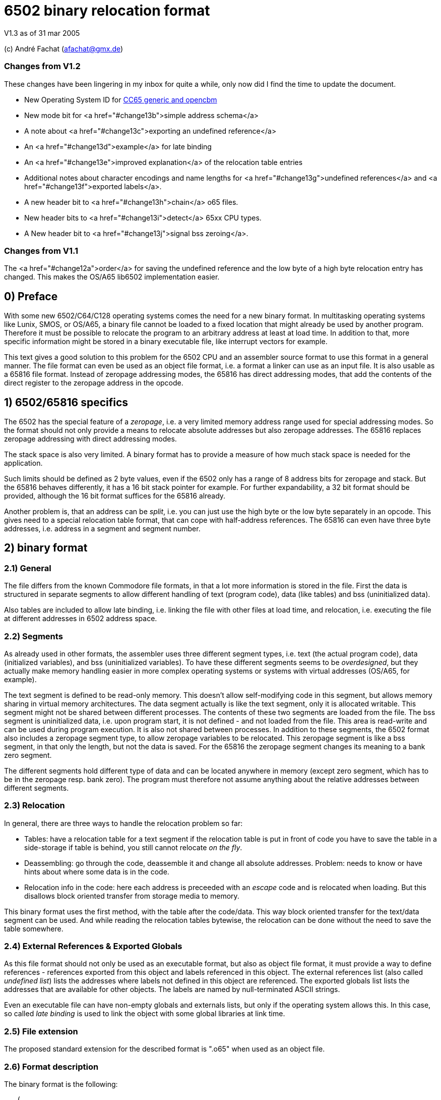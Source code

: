 6502 binary relocation format
=============================

V1.3 as of 31 mar 2005

(c) André Fachat (afachat@gmx.de)

Changes from V1.2
~~~~~~~~~~~~~~~~~

These changes have been lingering in my inbox for quite a while, only now did I find the
time to update the document.

* New Operating System ID for <<change13a,CC65 generic and opencbm>>
* New mode bit for <a href="#change13b">simple address schema</a>
* A note about <a href="#change13c">exporting an undefined reference</a>
* An <a href="#change13d">example</a> for late binding
* An <a href="#change13e">improved explanation</a> of the relocation table entries
* Additional notes about character encodings and name lengths for <a href="#change13g">undefined
references</a> and <a href="#change13f">exported labels</a>.
* A new header bit to <a href="#change13h">chain</a> o65 files.
* New header bits to <a href="#change13i">detect</a> 65xx CPU types.
* A New header bit to <a href="#change13j">signal bss zeroing</a>.

Changes from V1.1
~~~~~~~~~~~~~~~~~

The <a href="#change12a">order</a> for saving the undefined reference and the low byte of a 
high byte relocation entry has changed. This makes the OS/A65 lib6502
implementation easier.

0) Preface
----------

With some new 6502/C64/C128 operating systems comes the need for a new
binary format. In multitasking operating systems like Lunix, SMOS, or
OS/A65, a binary file cannot be loaded to a fixed location that might
already be used by another program. Therefore it must be possible to
relocate the program to an arbitrary address at least at load time.
In addition to that, more specific information might be stored in a
binary executable file, like interrupt vectors for example.

This text gives a good solution to this problem for the 6502 CPU and an
assembler source format to use this format in a general manner. The file
format can even be used as an object file format, i.e. a format a linker
can use as an input file. It is also usable as a 65816 file format.
Instead of zeropage addressing modes, the 65816 has direct addressing
modes, that add the contents of the direct register to the zeropage
address in the opcode. 


1) 6502/65816 specifics
-----------------------

The 6502 has the special feature of a 'zeropage', i.e. a very limited
memory address range used for special addressing modes. So the format
should not only provide a means to relocate absolute addresses but also
zeropage addresses. The 65816 replaces zeropage addressing with direct
addressing modes.

The stack space is also very limited. A binary format has to provide a
measure of how much stack space is needed for the application.

Such limits should be defined as 2 byte values, even if the 6502 only has
a range of 8 address bits for zeropage and stack. But the 65816 behaves
differently, it has a 16 bit stack pointer for example.  For further
expandability, a 32 bit format should be provided, although the 16 bit
format suffices for the 65816 already.

Another problem is, that an address can be 'split', i.e. you can just use
the high byte or the low byte separately in an opcode. This gives need
to a special relocation table format, that can cope with half-address
references. The 65816 can even have three byte addresses, i.e. address
in a segment and segment number.


2) binary format
----------------

2.1) General
~~~~~~~~~~~~

The file differs from the known Commodore file formats, in that a lot
more information is stored in the file. First the data is structured
in separate segments to allow different handling of text (program code),
data (like tables) and bss (uninitialized data).

Also tables are included to allow late binding, i.e. linking the 
file with other files at load time, and relocation, i.e. executing
the file at different addresses in 6502 address space.

2.2) Segments
~~~~~~~~~~~~~

As already used in other formats, the assembler uses three different
segment types, i.e. text (the actual program code), data (initialized
variables), and bss (uninitialized variables). 
To have these different segments seems to be 'overdesigned', but they
actually make memory handling easier in more complex operating systems
or systems with virtual addresses (OS/A65, for example).

The text segment is defined to be read-only memory. This doesn't allow
self-modifying code in this segment, but allows memory sharing in virtual
memory architectures. The data segment actually is like the text segment,
only it is allocated writable. This segment might not be shared between
different processes. The contents of these two segments are loaded from
the file. The bss segment is uninitialized data, i.e. upon program start,
it is not defined - and not loaded from the file. This area is read-write
and can be used during program execution. It is also not shared between
processes. In addition to these segments, the 6502 format also includes a
zeropage segment type, to allow zeropage variables to be relocated. This
zeropage segment is like a bss segment, in that only the length, but
not the data is saved.  For the 65816 the zeropage segment changes its
meaning to a bank zero segment.

The different segments hold different type of data and can be located 
anywhere in memory (except zero segment, which has to be in the zeropage 
resp. bank zero). The program must therefore not assume anything about
the relative addresses between different segments.

2.3) Relocation
~~~~~~~~~~~~~~~

In general, there are three ways to handle the relocation problem so far:

* Tables: have a relocation table for a text segment
  if the relocation table is put in front of code
  you have to save the table in a side-storage
  if table is behind, you still cannot relocate 'on the fly'.

* Deassembling: go through the code, deassemble it and change all absolute
  addresses. Problem: needs to know or have hints about where some
  data is in the code.

* Relocation info in the code: here each address is preceeded with an
  'escape' code and is relocated when loading. But this disallows block
  oriented transfer from storage media to memory.

This binary format uses the first method, with the table after the
code/data. This way block oriented transfer for the text/data segment can
be used. And while reading the relocation tables bytewise, the relocation
can be done without the need to save the table somewhere.

2.4) External References & Exported Globals
~~~~~~~~~~~~~~~~~~~~~~~~~~~~~~~~~~~~~~~~~~~

As this file format should not only be used as an executable format, but
also as object file format, it must provide a way to define references
- references exported from this object and labels referenced in this
object. The external references list (also called 'undefined list') lists
the addresses where labels not defined in this object are referenced.
The exported globals list lists the addresses that are available for
other objects. The labels are named by null-terminated ASCII strings.

Even an executable file can have non-empty globals and externals lists,
but only if the operating system allows this. In this case, so called
'late binding' is used to link the object with some global libraries 
at link time.

2.5) File extension
~~~~~~~~~~~~~~~~~~~

The proposed standard extension for the described format is ".o65" when
used as an object file. 

2.6) Format description
~~~~~~~~~~~~~~~~~~~~~~~

The binary format is the following:

[source]
----
   (
	header

	text segment

	data segment

	external references list

	relocation table for text segment

	relocation table for data segment

	exported globals list
   )
----

The description of the parts follows:

2.6.1) Header
^^^^^^^^^^^^^ 

The header contains the minimum needed data in a fixed struct.
The rest of the necessary information is put into the header options.

Note:: .word is a 16 bit value, low byte first, .byt is a simple byte.
	.long is a 32 bit value, low byte first. .size is a 16 or 32 bit
	value according to .word and .long, depending on the size bit in the 
	mode field

This is the fixed struct:

[source]
----
   (
	.byt $01,$00		; non-C64 marker

	.byt $6f, $36, $35	; "o65" MAGIC number!
	.byt 0			; version

	.word mode		; mode word

	.size tbase		; address to which text is assembled to 
				; originally
	.size tlen		; length of text segment
	.size dbase		; originating address for data segment
	.size dlen		; length of data segment
	.size bbase		; originating address for bss segment
	.size blen		; length of bss segment
	.size zbase		; originating address for zero segment
	.size zlen		; length of zero segment
	.size stack		; minimum needed stack size, 0= not known.
				; the OS should add reasonable values for
				; interrupt handling before allocating
				; stack space
   )
----

The mode word currently has these defined bits:
<a name="change13b"></a>

[source]
----

	mode.15 :	CPU	0= 6502 	1= 65816 
	mode.14	:	reloc	0= bytewise... 	1= page(256byte)wise relocation
						   allowed
	mode.13	:	size	0= size=16 bit,	1= size=32 bit
	mode.12 :	obj	0= executable	1= object file
	mode.11 :	simple	0= (ignored)	1= simple file addresses
	mode.10 :	chain	0= (ignored)	1= another file follows this one
	mode.9  :	bsszero 0= (ignored)	1= the bss segment must be zeroed out for this file

	mode.4-7 :	CPU2	0000 = 6502 core (no undocumented opcodes)
				0001 = 65C02 /w some bugfix, no illegal opcodes
				0010 = 65SC02 (enhanced 65C02), some new opcodes
				0011 = 65CE02 some 16bit ops/branches, Z register is modifiable
				0100 = NMOS 6502 (including undocumented opcodes)
				0101 = 65816 in 6502 emulation mode
				011x = reserved
				1xxx = reserved
				^^^^ 
				|||+- Bit 4
				||+-- Bit 5
				|+--- Bit 6
				+---- Bit 7

	mode.0-1:	align	0= byte align,	
				1= word (i.e. 2 byte) align
				2= long (4 byte) align
				3= block (256 byte) align
----

The *CPU* bit tells the loader for which CPU the file was made. This has
implications on the zero segment, for example. Also a system can check
if the program will run at all (on a 6502 that is).

The *reloc* bit defines if an object file can be relocated bytewise,
or if it must be page-aligned. A page has 256 bytes. The restriction to
pagewise relocation simplifies the relocation table and also allows
simpler compilers/assemblers.

The *size* bit determines the size of the segment base address and length
entries. Currently the 16 bit size (size bit = 0) works for 6502 and
65816 CPUs.

The *obj* bit distinguishes between object files and executables.
An object file is used as assembler output that can be linked with 
other object files to build an executable or an object library.

The *simple* bit signals the loader that the load addresses have a specific form.
This form fulfills the following conditions:

[source]
----
        dbase   = tbase + tlen
        bbase   = dbase + dlen
----

This condition ensures that the loader can actually load the text and data segments in
one block, and can then use the same base address for the relocation of all three, the
text, data and bss segments. The *simple* mode bit is optional, in that when it is set the conditions
must be fulfilled, but if not set the conditions may or may not be fulfilled.

<a name="change13h">
The *chain* bit signals the loader that after the current o65 "file"
there is another "file" appended to the actual file on disk. This way "multi-o65" files can be 
built. An "o65" file in a multi-o65 file is here now called "section". 
Chaining allows the following scenarios:

. Init code in a separate segment - the chain contains a first o65 section with the code to run 
the program, and a second o65 with initialization code that can be thrown away after init. 
As the init code may just as any program need zero-, data- and bss segments, a full o65
file structure is provided in the section.
. Larger systems have mapped memory. The chain bit allows to 
provide different sections to be loaded in different memory mappings in a single file.
. Fat binaries: A single file could hold different o65 sections, one for each
different type of CPU. The loader could ignore the parts that do not fit the CPU
that it is running on.

The loader may support binding undefined
references in a later section to global labels exported from an earlier section. 
Otherwise the operating system should provide calls to access the separate
sections, e.g. when they are loaded into different memory mappings. 
The next o65 section starts again with the header (including non-C64 marker and magic number), 
so sections with different characteristics may be chained. 

The last section must have *chain=0*.
The *chain* bit is optional, if it is set and a loader does not support it, the file
may be rejected right away.
It is recognized that for these purposes the loader must have a means of identifying 
different sections and their purposes. Currently there is no simple way except using the
order of the sections in the file. A more complicated way would be to use optional headers
in each section.

<a name="change13j">
The *bsszero* bit tells the loader that the executable to be loaded requires the bss segment to be zeroed out. If it is not set, then the code must not assume any special value in the bss segment (which is the default behaviour for o65 version 1.2 and below). A loader that does not support zeroing out the bss segment must reject a file with this bit set.

<a name="change13i">
The *CPU2* bits determine the type of 6502 CPU. *6502 core* means that
only the originally documented 6502 opcodes are used. In addition the *NMOS 6502*
signals that in addition to the code, some undocumented opcodes of the NMOS version are
used. The other values indicate other versions of 6502 CPUs. Please see the appendix for an additional note.

The two *align* bits give the address boundary the segments can be
placed. Even the 6502 needs this, as, for example, "jmp ($xxFF)" is 
broken. The align bits are valid for all of the segments. 

Note:: if *reloc=1*, then align should be 3. But if *align=3*, reloc need 
	not be 1, because reloc switches to a simpler version of the relocation 
	table. The reloc bit might be obsoleted in newer versions of this
	format. Though it should be set, if necessary.

All unused bits in the mode field must be zero.

Note that the header size is 26 if the size bit is zero and 44 if the
size bit is one. 

The fixed sized struct is immediately followed by a list of header options.
Each header option consists of a single byte total length, a type byte
and some data bytes if needed. A single length byte of $00 ends the
header option list. 

[source]
----
   (
  	{			; optional options, more than one allowed
	   .byt olen		; overall length (including length and type
				; byte
	   .byt otype		; option type
	   [ .byt option_bytes ]
	}
	.byt $00		; end of options marker (i.e. option len=0)
   )
----

The header options currently defined/proposed are:

[[change13a]]

[source]
----
- Filename:
  type=0; len=strlen(filename_in_ascii)+3; content="filename_in_ascii",0
  The string contains the name of the object.

- Operating System Header
  type=1; len=?
  the first data byte is the OS type:
    	1 	OSA/65 header supplement
	2	Lunix header supplement
	3	CC65 generic module (new in v1.3)
	4	opencbm floppy modules (new in v1.3)
	[others to follow?]
  the following data contains OS specific information.
  A suggested data byte is the OS version as second byte.

- Assemblerprogram:
  type=2; len=strlen(ass)+3; content="ass",0
  The string contains the name of the assembler resp. linker that produced 
  this file/object.
  For example (syntax see below)
     .fopt 2, "xa 2.1.1g",0
  becomes
     0c 02 78 61 20 32 2e 31 2e 31 67 00
  in the file.

- Author:
  type=3; len=strlen(author)+3; content="author",0
  The string contains the author of the file. 

- Creation data:
  type=4; len=strlen(date)+3; content="date_string",0
  The string contains the creation date in format like:
  "Sat Dec 21 14:00:23 MET 1996", where we have the day, Month, date,
  time, timezone and year. See output of `date`...
----

2.6.2) text and data segments
^^^^^^^^^^^^^^^^^^^^^^^^^^^^^

The text and data segments are just the assembled code.
The only difference between text and data segments is the read/write mode
of the two segments. Therefore, to be compliant to this file format,
self-modifying code goes into the data segment.

2.6.3) Undefined references list
^^^^^^^^^^^^^^^^^^^^^^^^^^^^^^^^ 

The next list is an ASCII list of labels that are referenced in this file
but not defined. The lists is preceeded with the number of undefined labels
(16 or 32 bits, according to the mode.size bit). 

[source]
----
undef_list:	number_of_undefined_labels.s
		"undefined_label1",0
		"undefined_label2",0
		...
----

<a name="change13g">
The character encoding and length of the names of the undefined labels should be 
appropriate for the target platform, that may define additional constraints. 
The encoding must allow zero-terminated byte arrays
as string representations. To allow short loading times, the names should not be
exceedingly long.

2.6.4) Relocation tables
^^^^^^^^^^^^^^^^^^^^^^^^

The relocation tables are the same format for the two segments, text and
data. In general a relocation entry consists of the offset from the 
previous relocation address to the next one, the type of the relocation
and additional info. Relocation not only defines the relocation when
moving object code to a different address, but also filling in the
undefined references.

Each table starts at relocation address = segment base address -1.
I.e. if the segment base address is $1000 for example, the first entry
has an offset computed from base address-1 = $0fff.
The offset to the next relocation address is the first byte of each
entry. If the offset is larger than 254 (i.e. 255 or above), than a 
255 is set as offset byte, the offset is decremented by 254 (note the
difference) and the entry is started again.

[source]
----
{ [255,...,255,] offset of next relocation (b), typebyte|segmentID [, low_byte] }+
----

where typebyte has the bits 5, 6 and 7 and is one of

[source]
----
WORD	$80	2 byte address
HIGH	$40	high byte of an address
LOW	$20	low byte of an address
SEGADR	$c0	3 byte address (65816)
SEG	$a0	segment byte of 3 byte address
----

The segmentID stands for the segment the reference points to:

[source]
----
0		undefined
1		absolute value
2		text segment
3		data segment
4		bss segment
5		zero segment
----

(Of course the absolute value will never appear in a relocation table,
but this value is necessary for the exported list)

If the type is HIGH, the low byte of the value is stored behind the
relocation table entry, if bytewise relocation is allowed (header mode
field bit 14).  If only pagewise relocation is allowed, then only HIGH
relocation entries can occur, and the low byte is implicitely set zero
(i.e. it is _not_ saved in the relocation table).

If the type is SEG, then the two lower bytes of the three byte segment
address are stored behind the entry in the relocation table, lower byte
first.

<a name="change12a"></a>
If the segment is "undefined", the typebyte is immediately followed
by the two (mode size=0) or four (mode size=1) byte value index 
in the undefined references list. If it is a high byte relocation,
the low byte is saved behind the index value. The index value 
determines the undefined reference, which must be looked up by the
loader.

The value taken from the relocation address in the segment, together with
the low byte from the relocation table (if HIGH entry) form the address
used if the segment would be used unrelocated. To relocate the segment,
the difference between the relocated segment base address and the segment
base address from the file is then added to the above address. The result
is again saved in the segment.

A zero offset byte ends the relocation table. The first offset is computed
from the segment base address-1, to avoid a 0 value in the first entry.

Note that direct addressing modes do not generate entries in the
relocation table. instead it is assumed that the 65816 direct register
holds the correct value (i.e. zero segment base address) when running
this program.

Example (for file contents see appendix B.1):
+++++++++++++++++++++++++++++++++++++++++++++

Segment Base address in file (header.tbase) is $1000. 
The start address of the text segment after relocation is real.tbase = $1234.

Now the first (unrelocated) address at which a relocation should take
place is here:

[source]
----
$1222	A9 23 		lda #&gt;vector
----

<a name="change13e"></a>
To compute the relocation table entry, we have to identify the address
that must be relocated. This is not the opcode address $1222, but the 
address of the parameter to the offset, i.e. $1223. The first relocation
table entry offset is calculated from the start of the segment minus one, i.e.
$0fff in this case. The offset to be stored in the relocation table 
therefore is $1223-$0fff=$224. This is larger than $fe, therefore the
first byte in the relocation table entry is $ff, and the offset is 
decremented by $fe, which results in $126. This again is larger than 
$fe, so the next byte in the relocation table entry is $ff again and the
offset is decremented by $fe, resulting in $28. This offset becomes the
next byte in the relocation table entry.
The offset for the next relocation table entry is then computed from $1223, 
because this is the last relocation address.

Now we reference the high byte of an address, lets say vector=$23d0 (not
relocated), in the text segment.  Therefore the relocation type becomes
'HIGH | text_segmentID = $42', which is the next byte. Because we are
referencing a high byte of an address, the low byte of the unrelocated
address is saved behind the typebyte in the relocation entry. This byte
is missing when referencing a low byte or address.

The relocation table entry is now:

[source]
----
$ff, $ff, $28, $42, $d0.
----

When actually doing the relocation, the relocation pointer is initialized
to real.tbase-1 = $1233 (this value correlates to the unrelocated text segment
start minus one, $0fff). Then we add the offset of $224 from the first
relocation table entry, which brings
us to $1457, where the parameter byte of the opcode is after loading
the file to $1234. We now have to compute the new address, where *vector*
is after relocation. So we take the unrelocated low byte from the
relocation table ($d0) and the high byte from $1457 ($23). 

[source]
----
vector_file = ($23 &lt;&lt; 8) + $d0 = $23d0
----

To this value we add
the difference between the address the program is assembled to and the
real load address:

[source]
----
vector_relocated = vector_file + (real.tbase - header.tbase)
		 = $23d0 + ($1234 - $1000)
		 = $23d0 + $234
		 = $2604
----

From this value the high byte is then written back to the address $1457.
Had we not saved the low byte in the relocation table, and only added
the high bytes, we would have missed the carry bit that increments
the high byte in this case!

Had "vector" now been an undefined reference, and "vector" would be
the second label in the undefined references list, we would get the
following relocation table entry (assuming mode.size=0):

[source]
----
$ff, $ff, $28, $40, $02, $00, $00
----
The value computed with the above formula for vector_file is now added
to the address the label "vector" now really has (This must of course
be looked up into an external table or list).
Had the opcode been "LDA #&gt;vector+$567", then the low byte in the relocation
table would be $67, while the high byte in the opcode would be $05. 
This value would result in vector_file and the real address of "vector"
would be added before wrting back the high byte to the opcode.


2.6.5) exported globals list
^^^^^^^^^^^^^^^^^^^^^^^^^^^^ 

The global list is a list of names, together with the target segment
and the offset in the segment for each name. It is preceeded with the
number of exported labels. This allows the loader to allocate a table
large enough, if needed. The number of labels and the offset value
are 16 bit or 32 bit values according to the size bit in the header mode
field. The segmentID is a byte value and the same as in the relocation
table entry (see section 2.6.3).

[source]
----
	number_of_exported_labels.s
        "global_label_name_in_asc1",0, segmentID.b, value.s
	...
----

<a name="change13c"></a>
Note:: an undefined reference can not be exported. Doing this would lead 
	to circular references for example when linking multiple object files,
	therefor it is not allowed.

<a name="change13f">
The character encoding and length of the names of the undefined labels should be 
appropriate for the target platform, that may define additional constraints. 
The encoding must allow zero-terminated byte arrays
as string representations. To allow short loading times, the names should not be
exceedingly long.

3) assembler source format
--------------------------

The assembler source format is a suggestion only. It will be implemented
in xa65, a cross assembler for 6502 CPUs running on Unix/Atari ST/Amiga
as a reference platform.

The assembler provides a way to embed absolute address code in relocatable
code. This is needed when code should be copied to a specific location
known at assemble time.
There also is a way to make a file 'romable'. You can give the start
address of the _file_ in ROM, and the assembler automatically sets 
the text segment start address to where the code will be in the ROM.
Of course, the other segments must be taken care of with -b? command
line parameter, that set the segment start address.

3.1) embed absolute code in relocatable files
~~~~~~~~~~~~~~~~~~~~~~~~~~~~~~~~~~~~~~~~~~~~~

When the assembler is started in relocatable mode, everything is put into
a .o65 relocatable file. All address references generate relocation table
entries. If a "*= value" pseudo opcode is encountered,
then the assembler switches to absolute mode. The following opcodes don't
generate relocation table entries. If a "*=" without a value is read,
then the assembler switches back to relocatable mode. The relocation
program counter is increased with the length of the absolute part and
the absolute code is embedded between the relocatable parts.

3.2) embed relocatable code in absolute files
~~~~~~~~~~~~~~~~~~~~~~~~~~~~~~~~~~~~~~~~~~~~~

This is dropped - too complicated. Should better be done with some
objdump or linker programs or so.

3.2) Header options
~~~~~~~~~~~~~~~~~~~

Before any opcode (after starting in relocatable mode, or after a .reloc
opcode), a header option can be set by:

[source]
----
	.fopt byte1, byte2, ...
----

The header option length is automatically set by the assembler.
An example for an file author entry:

[source]
----
	.fopt 3, "Andre Fachat",0
----

The 3 is the type byte for the author header option. The last zero ends
the name.  The assembler can be configured to automatically include an
assembler header option into a file header.

3.3) allocation of data segment/zeropage segment address space
~~~~~~~~~~~~~~~~~~~~~~~~~~~~~~~~~~~~~~~~~~~~~~~~~~~~~~~~~~~~~~

The assembler switches between the different segments by the means of
".text", ".data", ".bss" and ".zero" pseudo opcodes. After starting in
relocatable mode, the assembler is in the text segment.

The text segment contains the program code. Data holds the initialized data,
while bss and zero segments contain uninitialized data for normal/zeropage
address space.
Everything that is between one of these segment opcodes and the next segment
opcode gets into the corresponding segment, i.e. labels, assembled code etc.
The text and data segments are saved in the file, while for the bss and
zero segments only the length is saved in the file.

The assembler should issue a warning when a direct addressing mode
is used without a zero segment address and vice versa for 65816 CPUs.

3.4) referencing data/bss/zeropage addresses
~~~~~~~~~~~~~~~~~~~~~~~~~~~~~~~~~~~~~~~~~~~~

One problem with the 6502 is, that it cannot load an address within one
step or assembler opcode. So an address is loaded with standard byte
opcodes, like "lda #<label". But how do we decide, whether "label"
is an address or not, and what do we if we get something like
"lda #zp_label + 12 * label2"? 

The assembler is now intelligent enough to evaluate such expressions
and check for:

[source]
----
- no address label			: ok, absolute
- one address label, only add to label	: ok, relocate
- difference between two addresses 	: If addresses in same segment, compute
					  diff and set absolute, otherwise bail
- everything else			: warning
----

This way there is no change in syntax. Address labels are distinguished
by using the "label:" syntax, as opposed to "label = value". 
Also, if the assembler is capable of doing so, an address label may be
defined by "label opcode", i.e. without a colon.

3.5) aligning code
~~~~~~~~~~~~~~~~~~

The 6502 has the problem that some opcodes (e.g. "JMP ($xxFF)" are 
broken, if the address given is at some (odd) address. But when loading
a relocatable file, one cannot know if an address will be odd or even.
Therefore there is a new opcode,

[source]
----
	.align 2
----

that aligns the next address at the given address boundary. Valid
values are 2, 4, and 256. For the 6502 the opcode may insert NOP
operations ($EA opcodes) until the alignment is reached. In addition
the header align bits must be set appropriately.

4) Additional Notes
-------------------

4.1 Clearance
~~~~~~~~~~~~~

This file is surely not the optimum and could be improved. Also the 
header option "assigned numbers" should be added here. 

For this reason the author, Andr&eacute; Fachat, will function as a
clearing point, where problems can be discussed and numbers can be assigned.

4.2 Character Sets
~~~~~~~~~~~~~~~~~~

Appendix
--------

A) Additional note
~~~~~~~~~~~~~~~~~~

A.1) "inofficially" supported CPUs
^^^^^^^^^^^^^^^^^^^^^^^^^^^^^^^^^^
 
As this format has already been used for other CPUs than the 6502 or 65816, 
there are CPU codes that are reserved for these CPUs. Please note that these
codes are derived from the current use of the file format and not any
preference of the author.

[source]
----
        mode.4-7 :      CPU2    0000 = 6502 core (no undocumented opcodes)
                                0001 = 65C02 /w some bugfix, no illegal opcodes
                                0010 = 65SC02 (enhanced 65C02), some new opcodes
                                0011 = 65CE02 some 16bit ops/branches, Z register is modifiable
                                0100 = NMOS 6502 (including undocumented opcodes)
                                0101 = 65816 in 6502 emulation mode
                                011x = reserved

                                1000 = 6809

				1010 = Z80

				1101 = 8086
				1110 = 80286 
                                ^^^^
                                |||+- Bit 4
                                ||+-- Bit 5
                                |+--- Bit 6
                                +---- Bit 7

----

B) Late binding
~~~~~~~~~~~~~~~

<a name="change13d"></a>
Late binding means that during the assembler run the values of some
variables are not known. Instead these variable values are filled in 
when the program file is loaded into the system.

As an example let's discuss an example for a program that needs to 
access some hardware at the expansion port of the C64. The hardware
is located either at IO1 ($de00) or IO2 ($df00) depending on some 
hardware switch. To allow to use only one executable for the program,
it uses a variable "IOPORT" that is not defined in the program itself,
but set by the o65 loader using late binding.

The program accesses the io port is using the variable:

[source]
----
	lda IOPORT
----

When assembling this one line program, the assembler is told to accept the
variable IOPORT as undefined. In *xa* this is done
using the *-L* option:

[source]
----
	xa -R -LIOPORT -o program.o65 program.a65 
----

Then *program.o65* contains relocatable code with an 
undefined reference named *IOPORT*. Every time the
code uses this variable, the relocation table contains an entry
with a reference to the label in the undefined reference table.

The resulting file looks like:

[source]
----
00000000  01 00 6f 36 35 00 00 00  00 10 03 00 00 04 00 00  |..o65...........|
00000010  00 40 00 00 04 00 00 00  00 00 00 ad 00 00 01 00  |.@..............|
00000020  49 4f 50 4f 52 54 00 02  80 00 00 00 00 00 00     |IOPORT.........|
----

The first six bytes are the magic number. After that the mode bits
(bytes seven and eight) are all zero. The text segment starts at $1000
and has a length of 3. The data segment starts at $0400 with a length of zero,
and the bss segment starts at $4000 with a length of zero too.
The zerospace segment starts at $0004, but also with a length of zero.
The minimum stack size needed is zero too. The list of header options
starts at file offset $001a. As the first byte is zero, there is no header
option. After this follows the text segment containing the bytes
$ad $00 $00. If the data segment size would not be zero, the data segment
would come here. 
Then the undefined references list follows. The first two bytes (at file offset
$001e) state that there is a single undefined reference, and the name of the
undefined reference "IOPORT" followed by the ending zero byte is stored after
this number. Then the relocation table follows. The first byte in the relocation
table is $02. As the relocation table offset starts at *tbase-1* this
means that the first relocation position is at the second byte (offset 1) in the
text segment. The type byte $80 defines that it is an undefined, absolute
reference. The next two bytes define the index in the undefined reference table,
in this case $0000, which means that the reference *IOPORT* is
referenced. The next byte is zero, signalling the end of the text segment
relocation table. At file offset $002b the relocation table for the data
segment starts. As the first byte is zero, there is no relocation entry
for the data segment (obviously, as the data segment is empty). After this
relocation table the number of exported globals follows. This is zero, as
there is no exported global variable.

When loading the file, the loader must know in advance what value
IOPORT should be assigned. This is not further discussed here.
When the loader loads the file, and recognizes the name 
*IOPORT* in the undefined references table, it remembers
the index of this name in the table. Then, when the relocation table
contains a reference to the undefined label with the index value for
*IOPORT*, the value for that variable is then used
in the relocation.

If, for example the loader knows that *IOPORT=$de00*, then the
text segment is relocated to 

[source]
----
	$ad $00 $de
----

If the source is changed for example to 

[source]
----
	lda IOPORT+1
----

one byte in the the file changes:

[source]
----
00000010  00 40 00 00 04 00 00 00  00 00 00 ad 01 00 01 00  |.@..............|
                                               ^^
----

If the file is then relocated, the loader adds the value in the opcode in the
text segment ($0001 in this case) to the value resuling from the reference resolution
(*IOPORT* in this case). The resulting code then becomes:

[source]
----
	$ad $01 $de
----

C) File examples
~~~~~~~~~~~~~~~~

C.1 Example from section 2.6.4
^^^^^^^^^^^^^^^^^^^^^^^^^^^^^^

The example source file is

[source]
----
.text
        .dsb $222,$aa

        lda #>vector

        .dsb $23d0-$1224,$55

        vector = *;

----

Using the command

[source]
----
	xa -R -o test2.o65 test2.a65
----

results in this file

[source]
----
00000000  01 00 6f 36 35 00 00 00  00 10 d0 13 00 04 00 00  |..o65...........|
00000010  00 40 00 00 04 00 00 00  00 00 00 aa aa aa aa aa  |.@..............|
00000020  aa aa aa aa aa aa aa aa  aa aa aa aa aa aa aa aa  |................|
*
00000230  aa aa aa aa aa aa aa aa  aa aa aa aa aa a9 23 55  |..............#U|
00000240  55 55 55 55 55 55 55 55  55 55 55 55 55 55 55 55  |UUUUUUUUUUUUUUUU|
*
000013e0  55 55 55 55 55 55 55 55  55 55 55 00 00 ff ff 28  |UUUUUUUUUUU....(|
000013f0  42 d0 00 00 01 00 76 65  63 74 6f 72 00 82 d0 23  |B.....vector...#|
00001400
----

After relocating the file with 

[source]
----
	ld65 -bt 4660 test2.o65
----

to the new address $1234 (using *ld65* from the *xa* 
package), the resulting file is:

[source]
----
00000000  01 00 6f 36 35 00 00 00  34 12 d0 13 00 10 00 00  |..o65...4.......|
00000010  00 40 00 00 02 00 00 00  00 00 00 aa aa aa aa aa  |.@..............|
00000020  aa aa aa aa aa aa aa aa  aa aa aa aa aa aa aa aa  |................|
*
00000230  aa aa aa aa aa aa aa aa  aa aa aa aa aa a9 26 55  |..............&U|
00000240  55 55 55 55 55 55 55 55  55 55 55 55 55 55 55 55  |UUUUUUUUUUUUUUUU|
*
000013e0  55 55 55 55 55 55 55 55  55 55 55 00 00 ff ff 28  |UUUUUUUUUUU....(|
000013f0  42 04 00 00 01 00 76 65  63 74 6f 72 00 82 d0 23  |B.....vector...#|
----

which confirms the addresses computed above.

B.x more examples
~~~~~~~~~~~~~~~~~

(to be done with reference assembler)
